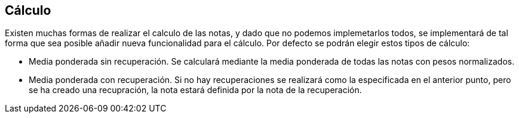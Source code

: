 == Cálculo

Existen muchas formas de realizar el calculo de las notas, y dado que no podemos implemetarlos todos, se implementará de tal forma que sea posible añadir nueva funcionalidad para el cálculo. Por defecto se podrán elegir estos tipos de cálculo:

* Media ponderada sin recuperación.
Se calculará mediante la media ponderada de todas las notas con pesos normalizados.

* Media ponderada con recuperación.
Si no hay recuperaciones se realizará como la especificada en el anterior punto, pero se ha creado una recupración, la nota estará definida por la nota de la recuperación.